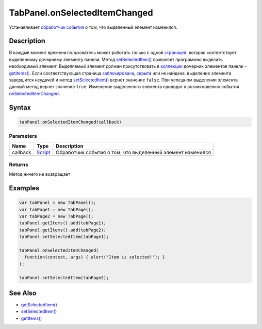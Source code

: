 TabPanel.onSelectedItemChanged
==============================

Устанавливает `обработчик события <../../../Core/Script/>`__ о том, что
выделенный элемент изменился.

Description
-----------

В каждый момент времени пользователь может работать только с одной
`страницей <../TabPage/>`__, которая соответствует выделенному дочернему
элементу панели. Метод
`setSelectedItem() <../TabPanel.setSelectedItem.html>`__ позволяет
программно выделить необходимый элемент. Выделяемый элемент должен
присутствовать в `коллекции <../../../Core/Collection/>`__ дочерних
элементов панели -
`getItems() <../../../Core/Elements/Container/Container.getItems.html>`__.
Если соответствующая страница
`заблокирована <../../../Core/Elements/Element/Element.getEnabled.html>`__,
`скрыта <../../../Core/Elements/Element/Element.getVisible.html>`__ или не
найдена, выделение элемента завершится неудачей и метод
`setSelectedItem() <../TabPanel.setSelectedItem.html>`__ вернет значение
``false``. При успешном выделении элемента данный метод вернет значение
``true``. Изменение выделенного элемента приводит к возникновению
события `onSelectedItemChanged <../TabPanel.onSelectedItemChanged.html>`__.

Syntax
------

.. code:: js

    tabPanel.onSelectedItemChanged(callback)

Parameters
~~~~~~~~~~

.. list-table::
   :header-rows: 1

   * - Name
     - Type
     - Description
   * - callback
     - `Script <../../../Core/Script/>`__
     - Обработчик события о том, что выделенный элемент изменился


Returns
~~~~~~~

Метод ничего не возвращает

Examples
--------

.. code:: js

    var tabPanel = new TabPanel();
    var tabPage1 = new TabPage();
    var tabPage2 = new TabPage();
    tabPanel.getItems().add(tabPage1);
    tabPanel.getItems().add(tabPage2);
    tabPanel.setSelectedItem(tabPage1);

    tabPanel.onSelectedItemChanged(
      function(context, args) { alert('Item is selected!'); }
    );

    tabPanel.setSelectedItem(tabPage2);

See Also
--------

-  `getSelectedItem() <../TabPanel.getSelectedItem.html>`__
-  `setSelectedItem() <../TabPanel.setSelectedItem.html>`__
-  `getItems() <../TabPanel.getItems.html>`__
